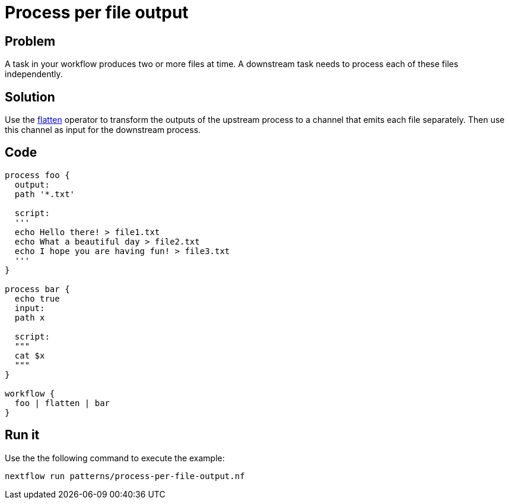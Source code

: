 = Process per file output 

== Problem 

A task in your workflow produces two or more files at time. A downstream task needs to process each
of these files independently.

== Solution

Use the https://www.nextflow.io/docs/latest/operator.html#flatten[flatten] operator to 
transform the outputs of the upstream process to a channel that emits each file separately. 
Then use this channel as input for the downstream process. 

== Code 

[source,nextflow,linenums,options="nowrap"]
----
process foo {
  output:
  path '*.txt'

  script:
  '''
  echo Hello there! > file1.txt
  echo What a beautiful day > file2.txt
  echo I hope you are having fun! > file3.txt 
  ''' 
}

process bar {
  echo true
  input: 
  path x

  script:
  """
  cat $x
  """
}

workflow {
  foo | flatten | bar
}
----

== Run it

Use the the following command to execute the example:

```
nextflow run patterns/process-per-file-output.nf
```
